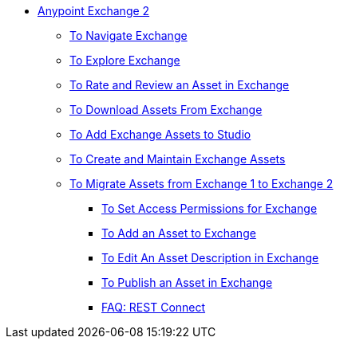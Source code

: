 // Getting Started with Anypoint Platform ToC

* link:/anypoint-exchange/[Anypoint Exchange 2]
** link:/anypoint-exchange/ex2-navigate[To Navigate Exchange]
** link:/anypoint-exchange/ex2-explore[To Explore Exchange]
** link:/anypoint-exchange/ex2-rate[To Rate and Review an Asset in Exchange]
** link:/anypoint-exchange/ex2-downloading-from-exchange[To Download Assets From Exchange]
** link:/anypoint-exchange/ex2-studio[To Add Exchange Assets to Studio]
** link:/anypoint-exchange/ex2-create[To Create and Maintain Exchange Assets]
** link:/anypoint-exchange/ex2-migrate[To Migrate Assets from Exchange 1 to Exchange 2]
*** link:/anypoint-exchange/ex2-permissions[To Set Access Permissions for Exchange]
*** link:/anypoint-exchange/ex2-add-asset[To Add an Asset to Exchange]
*** link:/anypoint-exchange/ex2-editor[To Edit An Asset Description in Exchange]
*** link:/anypoint-exchange/ex2-publish-share[To Publish an Asset in Exchange]
*** link:/anypoint-exchange/ex2-rest-connect-faq[FAQ: REST Connect]
